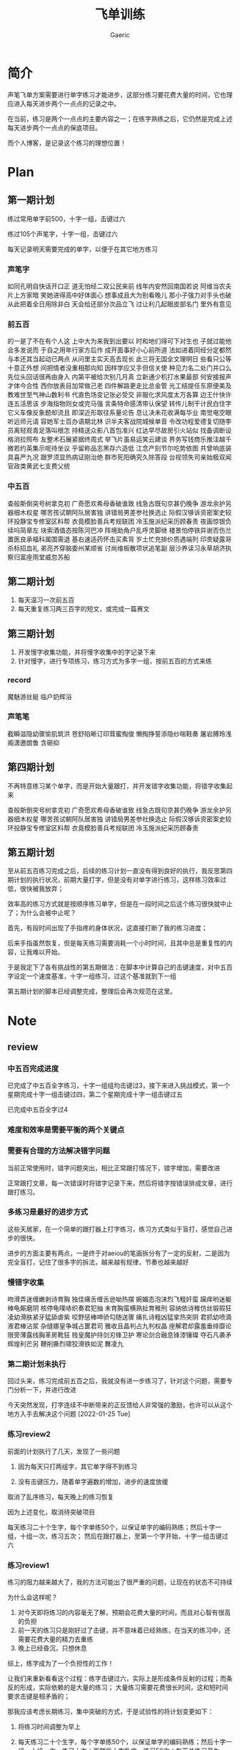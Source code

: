 #+title: 飞单训练
#+startup: content
#+author: Gaeric
#+HTML_HEAD: <link href="./worg.css" rel="stylesheet" type="text/css">
#+HTML_HEAD: <link href="/static/css/worg.css" rel="stylesheet" type="text/css">
#+OPTIONS: ^:{}
* 简介
  声笔飞单方案需要进行单字练习才能进步，这部分练习要花费大量的时间，它也理应进入每天进步两个一点点的记录之中。

  在当前，练习是两个一点点的主要内容之一；在练字熟练之后，它仍然是完成上述每天进步两个一点点的保底项目。

  而个人博客，是记录这个练习的理想位置！
* Plan
** 第一期计划
   练过常用单字前500，十字一组，击键过六

   练过105个声笔字，十字一组，击键过六

   每天记录明天需要完成的单字，以便于在其它地方练习
*** 声笔字
    如同孔明自快话开口正
    道无怕经二双公民来前
    线年内安然回南国若说
    阿维当农夫片上方家暗
    笑她进得高中好体面心
    想事成且大为别看晚儿
    那小子强力对手头也破
    从此把着全日用除非白
    天会给还部分次品立飞
    过让利几起眼皮部名门
    里外有意见
*** 前五百
    的一是了不在有个人这
    上中大为来我到出要以
    时和地们得可下对生也
    子就过能他会多发说而
    于自之用年行家方后作
    成开面事好小心前所道
    法如进着同经分定都然
    与本还其当起动已两点
    从问里主实天高去现长
    此三将无国全文理明日
    些看只公等十意正外想
    间把情者没重相那向知
    因样学应又手但信关使
    种见力名二处门并口么
    先位头回话很再由身入
    内第平被给次别几月真
    立新通少机打水果最部
    何安接报声才体今合性
    西你放表目加常做己老
    四件解路更走比总金管
    光工结提任东原便美及
    教难世至气神山数利书
    代直色场变记张必受交
    非服化求风度太万各算
    边王什快许连五活思该
    步海指物则女或完马强
    言条特命感清带认保望
    转传儿制干计民白住字
    它义车像反象题却流且
    即深近形取往系量论告
    息让决未花收满每华业
    南觉电空眼听远师元请
    容她军士百办语期北林
    识半夫客战院城候单音
    令改功程爱德复切随李
    员离轻观青足落叫根怎
    持精送众影八首包准兴
    红达早尽故房引火站似
    找备调断设格消拉照布
    友整术石展紧据终周式
    举飞片虽易运笑云建谈
    界务写钱商乐推注越千
    微若约英集示呢待坐议
    乎留称品志黑存六造低
    江念产刻节尔吃势依图
    共曾响底装具喜严九况
    跟罗须显热病证刚治绝
    群市死阳确究久除答段
    台视领失司亲始极双闻
    官政类黄武七支费父统
*** 中五百
    查般斯倒突号树拿克初
    广奇愿欢希母香破谁致
    线急古既句京甚仍晚争
    游龙余护另器细木权星
    哪苦孩试朝阿队居害独
    讲错局男差参社换选止
    际假汉够诉资密案史较
    环投静宝专修室区料帮
    衣竟模脸善兵考规联团
    冷玉施派纪采历顾春责
    夜画惊银负续吗简章左
    块索酒值态按陈河巴冲
    阵境助角户乱呼灵脚继
    楼景怕停铁异谢否伤兰
    置医良承福科属围需退
    基右速适药怀击买素背
    岁土忙充排价质遇端列
    印贵疑露哥杀标招血礼
    弟亮齐穿脑委州某顺省
    讨尚维板散项状追笔副
    层沙养读习永草胡济执
    察归富座雨堂威忽苏船
** 第二期计划
   1. 每天温习一次前五百
   2. 每天重复练习两三百字的短文，或完成一篇赛文
** 第三期计划
   1. 开发慢字收集功能，并将慢字收集中的字记录下来
   2. 针对慢字，进行专项练习，练习方式为多字一组，按前五百的方式来练
*** record
    魔魅游丝艇
    临户奶辉浴
*** 声笔笔
    截瞬滋隐幼骤愉肌筑洪
    苍舒陷晰订印茸蜜掏俊
    懒掏挣誓添隐纱喘鞋奏
    屠岩膊玲浅阁潇邀朗鲁
    含砸抑
** 第四期计划
   不再特意练习某个单字，而是开始大量跟打，并开发错字收集功能，将错字收集起来

   查般斯倒突号树拿克初
   广奇愿欢希母香破谁致
   线急古既句京甚仍晚争
   游龙余护另器细木权星
   哪苦孩试朝阿队居害独
   讲错局男差参社换选止
   际假汉够诉资密案史较
   环投静宝专修室区料帮
   衣竟模脸善兵考规联团
   冷玉施派纪采历顾春责
** 第五期计划
   至从前五百练习完成之后，后续的练习计划一直没有得到良好的执行，我反思第四期计划的执行状况，前期大量打字，但是没有对单字进行练习，这样练习效率过低，很快被我放弃；

   效率高的练习方式就是按顺序练习单字，但是在一段时间之后这个练习很快就中止了；为什么会被中止呢？

   首先，有段时间出现了手指疼的身体状况，这直接打断了我的练习进度；

   后来手指虽然恢复，但是每天练习需要消耗一个小时时间，且其中总是重复性的内容，让我难以开始。

   于是我定下了各有挑战性的第五期做法：在脚本中计算自己的击键速度，对中五百字设定一个速度基准，十字一组练习，过这个基准就到下一组

   第五期计划的脚本已经调整完成，整理后会再次规范在这里。
* Note
** review
*** 中五百完成进度
    已完成了中五百全字练习，十字一组组均击键过3，接下来进入挑战模式，第一个星期完成十字一组击键过四，第二个星期完成十字一组击键过五

    已完成中五百全字过4

*** 难度和效率是需要平衡的两个关键点
*** 需要有合理的方法解决错字问题
    当前正常使用时，错字问题突出，相比正常跟打情况下，错字增加，需要改进

    正常跟打文章，每一次错误时将错字记录下来，然后将错字按错误排成文章，进行跟打练习。
*** 多练习是最好的进步方式
    这些天居家，在一个简单的跟打器上打字练习，练习方式类似于盲打，感觉自己进步的很快。

    进步的方面主要有两点，一是终于对aeiou的笔画拆分有了一定的反射，二是因为完全盲打，记住了很多字的拆法，越来越有规律，节奏也越来越好
*** 慢错字收集
    吻滑弄迷缠嫩剥诗育胸
    独佳痛舌缠舌逊呦热摆
    婉媚态泡沫烈飞粗奸蛮
    躏痒哟迷躯棒龟厮磨阴
    核停龟噗哧织奏君犯抽
    未育胸蛮横熟扯育稚刑
    容纳依诗稚仿丝锻瑕狂
    凌幼滑肤紧牙猛舔虐紫
    咬野惩棒呻骄勾随送骤
    痛扎诗粗凶猛挛热突阴
    君抓幼喷滴液君棒沾浆
    杂缝娜皇争城占噩君司
    雅收且晶判占九判权晶
    座解君却露羞垂绯靡论
    限旁薄露线胸革房靴狂
    贱皇魔护持剑刃锋卫护
    寒论剑合融息锋漆镶璨
    夺石凡袭矛辉煌利芒另
    鞭削撕烈啸狡滑铁如泥
    舞凌九
*** 第二期计划未执行
    回过头来，练习完成前五百之后，我就没有进一步练习了，针对这个问题，需要专门分析一下，并进行改进

    今天突然发现，打字连续不中断带来的正反馈给人非常强的激励，也许可以从这个地方入手去解决这个问题
    [2022-01-25 Tue]
*** 练习review2
    前面的计划执行了几天，发现了一些问题

    1. 因为每天只打两组字，其它单字得不到练习

    2. 没有击键压力，随着单字遍数的增加，进步的速度放缓

    取消了乱序练习，每天晚上的练习恢复

    因为上述变化，取消待突破项目

    
    每天练习二十个生字，每个字单练50个，以保证单字的编码熟练；然后十字一组，十组一次，练习五次；
    然后在跟打器上，至第一个字开始，十字一组击键过六
*** 练习review1
    练习的阻力越来越大了，我的方法可能出了很严重的问题，让现在的状态不可持续

    为什么会这样呢？
    1. 对今天即将练习的内容毫无了解，预期会花费大量的时间，而且对心智有很高的负担
    2. 前一天的练习只是刚好过了击键，并不意味着已经熟练，在当天的练习中，还需要花费大量的精力去重练
    3. 晚上已经昏沉，只想休息

    综上，练字成为了一个负担性的工作！

    让我们来重新看看这个过程：练字击键过六，实际上是形成条件反射的过程；而条反的形成，实际依赖的是大量的练习；
    大量练习需要花费很长时间，这和短时间要求击键是相矛盾的；

    那我应该考虑长期练习，集中突破的方式，于是试验性的将计划变更如下：

    1. 将练习时间调整为早上

    2. 每天练习二十个生字，每个字单练50个，以保证单字的编码熟练；然后十字一组，十组一次，练习十次；再然后十字乱序，练习50次；每天总练习量为4000字！

    3. 完成了练习需要的脚本，新增待突破项
** training_script
   #+begin_src python
     import random
     import json


     RECORD_FILE = 'record.json'
     SINGLE_TIMES = 2
     REPEAT_TIMES = 2
     RANDOM_TIMES = 2


     class Record:
         def __init__(self, json_file):
             try:
                 with open(json_file, encoding='utf-8') as fp:
                     content = json.load(fp)
                 self.characters = content['characters']
                 self.single_times = content['single']['times']
                 self.single_chara = content['single']['chara']
                 self.single_state = content['single']['state']
                 self.repeat_times = content['repeat_times']
                 self.random_times = content['random_times']
                 self.record_speed = content['record_speed']
                 self.record_typed = content['record_typed']
             except (FileNotFoundError, AttributeError):
                 self.clear_record()
                 self.record()

         def __str__(self):
             return f'characters: {self.characters}\n\
     single_chara: {self.single_chara}\n\
     single_times: {self.single_times}\n\
     single_state: {self.single_state}\n\
     repeat_times: {self.repeat_times}\n\
     random_times: {self.random_times}\n\
     record_speed: {self.record_speed}\n\
     record_typed: {self.record_typed}\n\
     '

         def clear_record(self):
             self.characters = ''
             self.single_chara = ''
             self.single_times = 0
             self.single_state = ''
             self.repeat_times = 0
             self.random_times = 0
             self.record_speed = 0
             self.record_typed = 0

         def record(self):
             content = {}
             content['characters'] = self.characters
             content['single'] = {
                 'chara': self.single_chara,
                 'times': self.single_times,
                 'state': self.single_state
             }
             content['repeat_times'] = self.repeat_times
             content['random_times'] = self.random_times
             content['record_speed'] = self.record_speed
             content['record_typed'] = self.record_typed
             with open(RECORD_FILE, 'w', encoding='utf-8') as fp:
                 json.dump(content, fp, indent=4, ensure_ascii=False)


         def practice(self, prompt, times):
             while True:
                 input_str = input(f'{prompt}|{times:03}|: ')
                 if input_str == prompt:
                     break

         def do_single(self):
             while self.single_state != 'done':
                 if self.single_chara == '':
                     self.single_chara = self.characters[0]
                     self.single_times = 0
                 if self.single_times == SINGLE_TIMES:
                     if self.characters.index(
                             self.single_chara) == len(self.characters) - 1:
                         self.single_chara = ''
                         self.single_times = 0
                         self.single_state = 'done'
                         self.record()
                         break


                     self.single_chara = list(self.characters[
                         self.characters.index(self.single_chara) + 1])
                     self.single_times = 0

                     prompt = ''.join([self.single_chara for i in range(10)])
                     times = self.single_times + 1
                     self.practice(prompt, times)
                     self.single_times += 1
                     self.record()

         def do_random(self):
             while self.random_times < RANDOM_TIMES:
                 group = list(self.characters)
                 random.shuffle(group)
                 self.practice(''.join(group), self.random_times + 1)
                 self.random_times += 1
                 self.record()

         def do_repeat(self):
             while self.repeat_times < REPEAT_TIMES:
                 self.practice(self.characters, self.repeat_times + 1)
                 self.repeat_times += 1
                 self.record()

         def training(self):
             self.do_single()
             self.do_repeat()
             self.do_random()
   #+end_src
   [2022-01-04 Tue]
